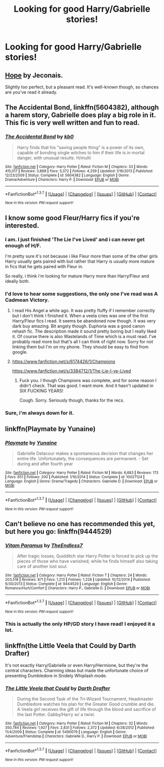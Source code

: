 #+TITLE: Looking for good Harry/Gabrielle stories!

* Looking for good Harry/Gabrielle stories!
:PROPERTIES:
:Author: TeeHunter13
:Score: 19
:DateUnix: 1458552810.0
:DateShort: 2016-Mar-21
:FlairText: Request
:END:

** [[http://jeconais.fanficauthors.net/Hope/index/][Hope]] by Jeconais.

Slightly too perfect, but a pleasant read. It's well-known though, so chances are you've read it already.
:PROPERTIES:
:Author: unspeakableact
:Score: 10
:DateUnix: 1458557618.0
:DateShort: 2016-Mar-21
:END:


** *The Accidental Bond*, linkffn(5604382), although a harem story, Gabrielle does play a big role in it. This fic is very well written and fun to read.
:PROPERTIES:
:Author: InquisitorCOC
:Score: 5
:DateUnix: 1458576089.0
:DateShort: 2016-Mar-21
:END:

*** [[http://www.fanfiction.net/s/5604382/1/][*/The Accidental Bond/*]] by [[https://www.fanfiction.net/u/1251524/kb0][/kb0/]]

#+begin_quote
  Harry finds that his "saving people thing" is a power of its own, capable of bonding single witches to him if their life is in mortal danger, with unusual results. H/multi
#+end_quote

^{/Site/: [[http://www.fanfiction.net/][fanfiction.net]] *|* /Category/: Harry Potter *|* /Rated/: Fiction M *|* /Chapters/: 33 *|* /Words/: 415,017 *|* /Reviews/: 3,888 *|* /Favs/: 5,372 *|* /Follows/: 4,259 *|* /Updated/: 1/16/2013 *|* /Published/: 12/23/2009 *|* /Status/: Complete *|* /id/: 5604382 *|* /Language/: English *|* /Genre/: Drama/Adventure *|* /Characters/: Harry P. *|* /Download/: [[http://www.p0ody-files.com/ff_to_ebook/ffn-bot/index.php?id=5604382&source=ff&filetype=epub][EPUB]] or [[http://www.p0ody-files.com/ff_to_ebook/ffn-bot/index.php?id=5604382&source=ff&filetype=mobi][MOBI]]}

--------------

*FanfictionBot*^{1.3.7} *|* [[[https://github.com/tusing/reddit-ffn-bot/wiki/Usage][Usage]]] | [[[https://github.com/tusing/reddit-ffn-bot/wiki/Changelog][Changelog]]] | [[[https://github.com/tusing/reddit-ffn-bot/issues/][Issues]]] | [[[https://github.com/tusing/reddit-ffn-bot/][GitHub]]] | [[[https://www.reddit.com/message/compose?to=%2Fu%2Ftusing][Contact]]]

^{/New in this version: PM request support!/}
:PROPERTIES:
:Author: FanfictionBot
:Score: 2
:DateUnix: 1458576097.0
:DateShort: 2016-Mar-21
:END:


** I know some good Fleur/Harry fics if you're interested.
:PROPERTIES:
:Score: 4
:DateUnix: 1458556930.0
:DateShort: 2016-Mar-21
:END:

*** I am. I just finished 'The Lie I've Lived' and i can never get enough of H/F.

I'm pretty sure it's not because i like Fleur more than some of the other girls Harry usually gets paired with but rather that Harry is usually more mature in fics that he gets paired with Fleur in.

So really, i think i'm looking for mature Harry more than Harry/Fleur and ideally both.
:PROPERTIES:
:Author: Phezh
:Score: 6
:DateUnix: 1458560566.0
:DateShort: 2016-Mar-21
:END:


*** I'd love to hear some suggestions, the only one I've read was A Cadmean Victory.
:PROPERTIES:
:Author: TeeHunter13
:Score: 2
:DateUnix: 1458567297.0
:DateShort: 2016-Mar-21
:END:

**** I read His Angel a while ago. It was pretty fluffy if I remember correctly but I don't think I finished it. When a veela cries was one of the first Harry/Fleur fics I read. It seems be abandoned now though. It was very dark buy amazing. Bit angsty though. Euphoria was a good canon rehash fic. The description made it sound pretty boring but I really liked it. Of course there is also Wastelands of Time which is a must read. I've probably read more but that's all I can think of right now. Sorry for not linking them but I'm on my phone. They should be easy to find from google.
:PROPERTIES:
:Author: Emerald-Guardian
:Score: 1
:DateUnix: 1458568855.0
:DateShort: 2016-Mar-21
:END:


**** [[https://www.fanfiction.net/s/6174426/1/Champions]]

[[https://www.fanfiction.net/s/3384712/1/The-Lie-I-ve-Lived]]
:PROPERTIES:
:Score: 1
:DateUnix: 1458574673.0
:DateShort: 2016-Mar-21
:END:

***** Fuck you. I though Champions was complete, and for some reason I didn't check. That was good. I want more. And it hasn't updated in SIX FUCKING YEARS!

Cough. Sorry. Seriously though, thanks for the recs.
:PROPERTIES:
:Author: Heimdall1342
:Score: 5
:DateUnix: 1458622840.0
:DateShort: 2016-Mar-22
:END:


*** Sure, i'm always down for it.
:PROPERTIES:
:Author: TheAxeofMetal
:Score: 1
:DateUnix: 1458565774.0
:DateShort: 2016-Mar-21
:END:


** linkffn(Playmate by Yunaine)
:PROPERTIES:
:Author: Karinta
:Score: 6
:DateUnix: 1458572408.0
:DateShort: 2016-Mar-21
:END:

*** [[http://www.fanfiction.net/s/10027124/1/][*/Playmate/*]] by [[https://www.fanfiction.net/u/1335478/Yunaine][/Yunaine/]]

#+begin_quote
  Gabrielle Delacour makes a spontaneous decision that changes her entire life. Unfortunately, the consequences are permanent. - Set during and after fourth year
#+end_quote

^{/Site/: [[http://www.fanfiction.net/][fanfiction.net]] *|* /Category/: Harry Potter *|* /Rated/: Fiction M *|* /Words/: 6,683 *|* /Reviews/: 173 *|* /Favs/: 651 *|* /Follows/: 200 *|* /Published/: 1/16/2014 *|* /Status/: Complete *|* /id/: 10027124 *|* /Language/: English *|* /Genre/: Drama/Tragedy *|* /Characters/: Gabrielle D. *|* /Download/: [[http://www.p0ody-files.com/ff_to_ebook/ffn-bot/index.php?id=10027124&source=ff&filetype=epub][EPUB]] or [[http://www.p0ody-files.com/ff_to_ebook/ffn-bot/index.php?id=10027124&source=ff&filetype=mobi][MOBI]]}

--------------

*FanfictionBot*^{1.3.7} *|* [[[https://github.com/tusing/reddit-ffn-bot/wiki/Usage][Usage]]] | [[[https://github.com/tusing/reddit-ffn-bot/wiki/Changelog][Changelog]]] | [[[https://github.com/tusing/reddit-ffn-bot/issues/][Issues]]] | [[[https://github.com/tusing/reddit-ffn-bot/][GitHub]]] | [[[https://www.reddit.com/message/compose?to=%2Fu%2Ftusing][Contact]]]

^{/New in this version: PM request support!/}
:PROPERTIES:
:Author: FanfictionBot
:Score: 2
:DateUnix: 1458572514.0
:DateShort: 2016-Mar-21
:END:


** Can't believe no one has recommended this yet, but here you go: linkffn(9444529)
:PROPERTIES:
:Author: BionicLegs
:Score: 3
:DateUnix: 1458665037.0
:DateShort: 2016-Mar-22
:END:

*** [[http://www.fanfiction.net/s/9444529/1/][*/Vitam Paramus/*]] by [[https://www.fanfiction.net/u/2638737/TheEndless7][/TheEndless7/]]

#+begin_quote
  After tragic losses, Quidditch star Harry Potter is forced to pick up the pieces of those who have vanished; while he finds himself also taking care of another lost soul.
#+end_quote

^{/Site/: [[http://www.fanfiction.net/][fanfiction.net]] *|* /Category/: Harry Potter *|* /Rated/: Fiction T *|* /Chapters/: 24 *|* /Words/: 203,518 *|* /Reviews/: 871 *|* /Favs/: 1,213 *|* /Follows/: 1,228 *|* /Updated/: 10/12/2014 *|* /Published/: 6/30/2013 *|* /Status/: Complete *|* /id/: 9444529 *|* /Language/: English *|* /Genre/: Romance/Hurt/Comfort *|* /Characters/: Harry P., Gabrielle D. *|* /Download/: [[http://www.p0ody-files.com/ff_to_ebook/ffn-bot/index.php?id=9444529&source=ff&filetype=epub][EPUB]] or [[http://www.p0ody-files.com/ff_to_ebook/ffn-bot/index.php?id=9444529&source=ff&filetype=mobi][MOBI]]}

--------------

*FanfictionBot*^{1.3.7} *|* [[[https://github.com/tusing/reddit-ffn-bot/wiki/Usage][Usage]]] | [[[https://github.com/tusing/reddit-ffn-bot/wiki/Changelog][Changelog]]] | [[[https://github.com/tusing/reddit-ffn-bot/issues/][Issues]]] | [[[https://github.com/tusing/reddit-ffn-bot/][GitHub]]] | [[[https://www.reddit.com/message/compose?to=%2Fu%2Ftusing][Contact]]]

^{/New in this version: PM request support!/}
:PROPERTIES:
:Author: FanfictionBot
:Score: 1
:DateUnix: 1458665041.0
:DateShort: 2016-Mar-22
:END:


*** This is actually the only HP/GD story I have read! I enjoyed it a lot.
:PROPERTIES:
:Author: TeeHunter13
:Score: 1
:DateUnix: 1458665308.0
:DateShort: 2016-Mar-22
:END:


** linkffn(the Little Veela that Could by Darth Drafter)

It's not exactly Harry/Gabrielle or even Harry/Hermione, but they're the central characters. Charming ideas but made the unfortunate choice of presenting Dumbledore in Snidely Whiplash mode.
:PROPERTIES:
:Author: wordhammer
:Score: 2
:DateUnix: 1458604697.0
:DateShort: 2016-Mar-22
:END:

*** [[http://www.fanfiction.net/s/5490079/1/][*/The Little Veela that Could/*]] by [[https://www.fanfiction.net/u/1933697/Darth-Drafter][/Darth Drafter/]]

#+begin_quote
  During the Second Task of the Tri-Wizard Tournament, Headmaster Dumbledore watches his plan for the Greater Good crumble and die. A Veela girl receives the gift of life through the blood and sacrifice of the last Potter. Gabby/Harry w/ a twist.
#+end_quote

^{/Site/: [[http://www.fanfiction.net/][fanfiction.net]] *|* /Category/: Harry Potter *|* /Rated/: Fiction M *|* /Chapters/: 32 *|* /Words/: 350,784 *|* /Reviews/: 1,927 *|* /Favs/: 2,831 *|* /Follows/: 2,372 *|* /Updated/: 6/28/2012 *|* /Published/: 11/4/2009 *|* /Status/: Complete *|* /id/: 5490079 *|* /Language/: English *|* /Genre/: Adventure/Friendship *|* /Characters/: Gabrielle D., Harry P. *|* /Download/: [[http://www.p0ody-files.com/ff_to_ebook/ffn-bot/index.php?id=5490079&source=ff&filetype=epub][EPUB]] or [[http://www.p0ody-files.com/ff_to_ebook/ffn-bot/index.php?id=5490079&source=ff&filetype=mobi][MOBI]]}

--------------

*FanfictionBot*^{1.3.7} *|* [[[https://github.com/tusing/reddit-ffn-bot/wiki/Usage][Usage]]] | [[[https://github.com/tusing/reddit-ffn-bot/wiki/Changelog][Changelog]]] | [[[https://github.com/tusing/reddit-ffn-bot/issues/][Issues]]] | [[[https://github.com/tusing/reddit-ffn-bot/][GitHub]]] | [[[https://www.reddit.com/message/compose?to=%2Fu%2Ftusing][Contact]]]

^{/New in this version: PM request support!/}
:PROPERTIES:
:Author: FanfictionBot
:Score: 1
:DateUnix: 1458604771.0
:DateShort: 2016-Mar-22
:END:
